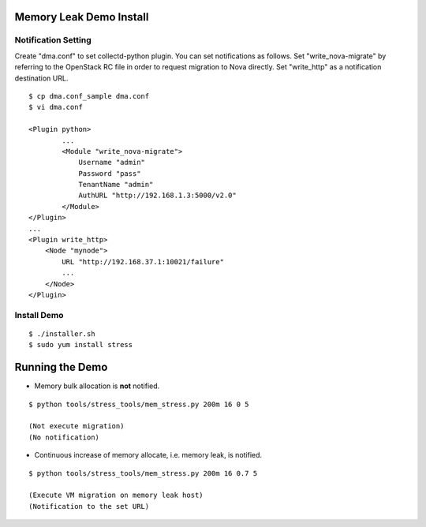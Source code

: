 Memory Leak Demo Install
========================

Notification Setting
--------------------

Create "dma.conf" to set collectd-python plugin.
You can set notifications as follows.
Set "write\_nova-migrate" by referring to the OpenStack RC file
in order to request migration to Nova directly.
Set "write\_http" as a notification destination URL.

::

    $ cp dma.conf_sample dma.conf
    $ vi dma.conf

    <Plugin python>
            ...
            <Module "write_nova-migrate">
                Username "admin"
                Password "pass"
                TenantName "admin"
                AuthURL "http://192.168.1.3:5000/v2.0"
            </Module>
    </Plugin>
    ...
    <Plugin write_http>
        <Node "mynode">
            URL "http://192.168.37.1:10021/failure"
            ...
        </Node>
    </Plugin>

Install Demo
------------

::

    $ ./installer.sh
    $ sudo yum install stress

Running the Demo
================

-  Memory bulk allocation is **not** notified.

::

    $ python tools/stress_tools/mem_stress.py 200m 16 0 5

    (Not execute migration)
    (No notification)

-  Continuous increase of memory allocate, i.e. memory leak, is
   notified.

::

    $ python tools/stress_tools/mem_stress.py 200m 16 0.7 5

    (Execute VM migration on memory leak host)
    (Notification to the set URL)

